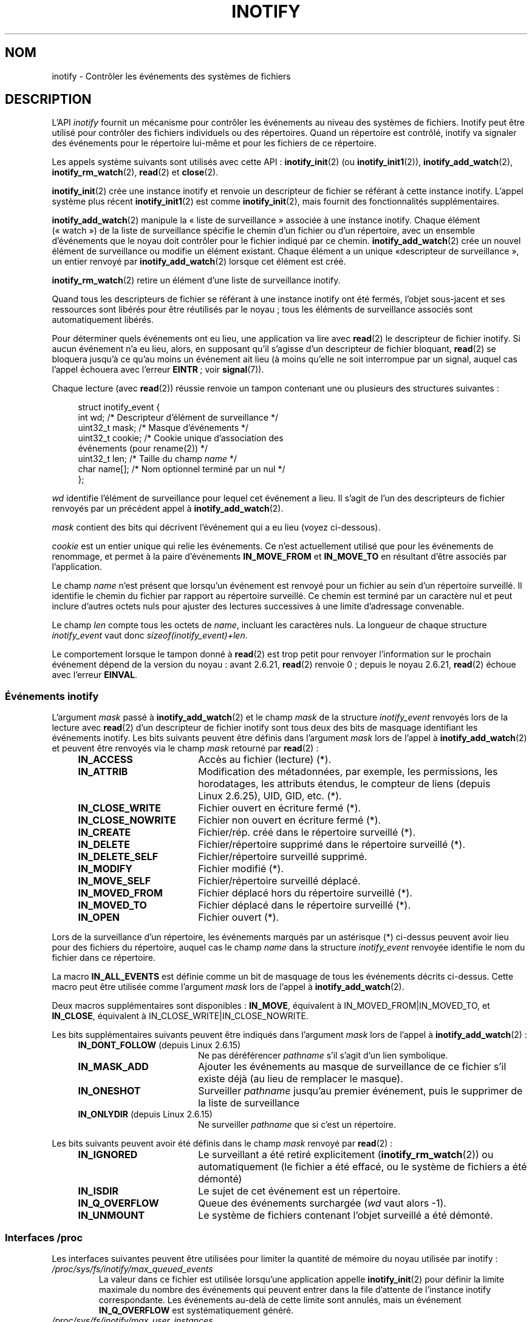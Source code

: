 .\" t
.\" Hey Emacs! This file is -*- nroff -*- source.
.\"
.\" Copyright (C) 2006 Michael Kerrisk <mtk.manpages@gmail.com>
.\"
.\" Permission is granted to make and distribute verbatim copies of this
.\" manual provided the copyright notice and this permission notice are
.\" preserved on all copies.
.\"
.\" Permission is granted to copy and distribute modified versions of this
.\" manual under the conditions for verbatim copying, provided that the
.\" entire resulting derived work is distributed under the terms of a
.\" permission notice identical to this one.
.\"
.\" Since the Linux kernel and libraries are constantly changing, this
.\" manual page may be incorrect or out-of-date.  The author(s) assume no
.\" responsibility for errors or omissions, or for damages resulting from
.\" the use of the information contained herein.  The author(s) may not
.\" have taken the same level of care in the production of this manual,
.\" which is licensed free of charge, as they might when working
.\" professionally.
.\"
.\" Formatted or processed versions of this manual, if unaccompanied by
.\" the source, must acknowledge the copyright and authors of this work.
.\"
.\"*******************************************************************
.\"
.\" This file was generated with po4a. Translate the source file.
.\"
.\"*******************************************************************
.TH INOTIFY 7 "18 novembre 2008" Linux "Manuel du programmeur Linux"
.SH NOM
inotify \- Contrôler les événements des systèmes de fichiers
.SH DESCRIPTION
L'API \fIinotify\fP fournit un mécanisme pour contrôler les événements au
niveau des systèmes de fichiers. Inotify peut être utilisé pour contrôler
des fichiers individuels ou des répertoires. Quand un répertoire est
contrôlé, inotify va signaler des événements pour le répertoire lui\-même et
pour les fichiers de ce répertoire.

Les appels système suivants sont utilisés avec cette API\ :
\fBinotify_init\fP(2) (ou \fBinotify_init1\fP(2)), \fBinotify_add_watch\fP(2),
\fBinotify_rm_watch\fP(2), \fBread\fP(2) et \fBclose\fP(2).

\fBinotify_init\fP(2) crée une instance inotify et renvoie un descripteur de
fichier se référant à cette instance inotify. L'appel système plus récent
\fBinotify_init1\fP(2) est comme \fBinotify_init\fP(2), mais fournit des
fonctionnalités supplémentaires.

\fBinotify_add_watch\fP(2) manipule la «\ liste de surveillance\ » associée à
une instance inotify. Chaque élément («\ watch\ ») de la liste de
surveillance spécifie le chemin d'un fichier ou d'un répertoire, avec un
ensemble d'événements que le noyau doit contrôler pour le fichier indiqué
par ce chemin. \fBinotify_add_watch\fP(2) crée un nouvel élément de
surveillance ou modifie un élément existant. Chaque élément a un unique «\
descripteur de surveillance\ », un entier renvoyé par
\fBinotify_add_watch\fP(2) lorsque cet élément est créé.

\fBinotify_rm_watch\fP(2) retire un élément d'une liste de surveillance
inotify.

Quand tous les descripteurs de fichier se référant à une instance inotify
ont été fermés, l'objet sous\-jacent et ses ressources sont libérés pour être
réutilisés par le noyau\ ; tous les éléments de surveillance associés sont
automatiquement libérés.

Pour déterminer quels événements ont eu lieu, une application va lire avec
\fBread\fP(2) le descripteur de fichier inotify. Si aucun événement n'a eu
lieu, alors, en supposant qu'il s'agisse d'un descripteur de fichier
bloquant, \fBread\fP(2) se bloquera jusqu'à ce qu'au moins un événement ait
lieu (à moins qu'elle ne soit interrompue par un signal, auquel cas l'appel
échouera avec l'erreur \fBEINTR\fP\ ; voir \fBsignal\fP(7)).

Chaque lecture (avec \fBread\fP(2)) réussie renvoie un tampon contenant une ou
plusieurs des structures suivantes\ :
.in +4n
.nf

.\" FIXME . The type of the 'wd' field should probably be "int32_t".
.\" I submitted a patch to fix this.  See the LKML thread
.\" "[patch] Fix type errors in inotify interfaces", 18 Nov 2008
.\" Glibc bug filed: http://sources.redhat.com/bugzilla/show_bug.cgi?id=7040
struct inotify_event {
    int      wd;       /* Descripteur d'élément de surveillance */
    uint32_t mask;     /* Masque d'événements */
    uint32_t cookie;   /* Cookie unique d'association des
                          événements (pour rename(2)) */
    uint32_t len;      /* Taille du champ \fIname\fP */
    char     name[];   /* Nom optionnel terminé par un nul */
};
.fi
.in

\fIwd\fP identifie l'élément de surveillance pour lequel cet événement a
lieu. Il s'agit de l'un des descripteurs de fichier renvoyés par un
précédent appel à \fBinotify_add_watch\fP(2).

\fImask\fP contient des bits qui décrivent l'événement qui a eu lieu (voyez
ci\-dessous).

\fIcookie\fP est un entier unique qui relie les événements. Ce n'est
actuellement utilisé que pour les événements de renommage, et permet à la
paire d'événements \fBIN_MOVE_FROM\fP et \fBIN_MOVE_TO\fP en résultant d'être
associés par l'application.

Le champ \fIname\fP n'est présent que lorsqu'un événement est renvoyé pour un
fichier au sein d'un répertoire surveillé. Il identifie le chemin du fichier
par rapport au répertoire surveillé. Ce chemin est terminé par un caractère
nul et peut inclure d'autres octets nuls pour ajuster des lectures
successives à une limite d'adressage convenable.

Le champ \fIlen\fP compte tous les octets de \fIname\fP, incluant les caractères
nuls. La longueur de chaque structure \fIinotify_event\fP vaut donc
\fIsizeof(inotify_event)+len\fP.

Le comportement lorsque le tampon donné à \fBread\fP(2) est trop petit pour
renvoyer l'information sur le prochain événement dépend de la version du
noyau\ : avant 2.6.21, \fBread\fP(2) renvoie 0\ ; depuis le noyau 2.6.21,
\fBread\fP(2) échoue avec l'erreur \fBEINVAL\fP.
.SS "Événements inotify"
L'argument \fImask\fP passé à \fBinotify_add_watch\fP(2) et le champ \fImask\fP de la
structure \fIinotify_event\fP renvoyés lors de la lecture avec \fBread\fP(2) d'un
descripteur de fichier inotify sont tous deux des bits de masquage
identifiant les événements inotify. Les bits suivants peuvent être définis
dans l'argument \fImask\fP lors de l'appel à \fBinotify_add_watch\fP(2) et peuvent
être renvoyés via le champ \fImask\fP retourné par \fBread\fP(2)\ :
.RS 4
.sp
.PD 0
.TP  18
\fBIN_ACCESS\fP
Accès au fichier (lecture) (*).
.TP 
\fBIN_ATTRIB\fP
Modification des métadonnées, par exemple, les permissions, les horodatages,
les attributs étendus, le compteur de liens (depuis Linux\ 2.6.25), UID, GID,
etc. (*).
.TP 
\fBIN_CLOSE_WRITE\fP
Fichier ouvert en écriture fermé (*).
.TP 
\fBIN_CLOSE_NOWRITE\fP
Fichier non ouvert en écriture fermé (*).
.TP 
\fBIN_CREATE\fP
Fichier/rép. créé dans le répertoire surveillé (*).
.TP 
\fBIN_DELETE\fP
Fichier/répertoire supprimé dans le répertoire surveillé (*).
.TP 
\fBIN_DELETE_SELF\fP
Fichier/répertoire surveillé supprimé.
.TP 
\fBIN_MODIFY\fP
Fichier modifié (*).
.TP 
\fBIN_MOVE_SELF\fP
Fichier/répertoire surveillé déplacé.
.TP 
\fBIN_MOVED_FROM\fP
Fichier déplacé hors du répertoire surveillé (*).
.TP 
\fBIN_MOVED_TO\fP
Fichier déplacé dans le répertoire surveillé (*).
.TP 
\fBIN_OPEN\fP
Fichier ouvert (*).
.PD
.RE
.PP
Lors de la surveillance d'un répertoire, les événements marqués par un
astérisque (*) ci\-dessus peuvent avoir lieu pour des fichiers du répertoire,
auquel cas le champ \fIname\fP dans la structure \fIinotify_event\fP renvoyée
identifie le nom du fichier dans ce répertoire.
.PP
La macro \fBIN_ALL_EVENTS\fP est définie comme un bit de masquage de tous les
événements décrits ci\-dessus. Cette macro peut être utilisée comme
l'argument \fImask\fP lors de l'appel à \fBinotify_add_watch\fP(2).

Deux macros supplémentaires sont disponibles\ : \fBIN_MOVE\fP, équivalent à
IN_MOVED_FROM|IN_MOVED_TO, et \fBIN_CLOSE\fP, équivalent à
IN_CLOSE_WRITE|IN_CLOSE_NOWRITE.
.PP
Les bits supplémentaires suivants peuvent être indiqués dans l'argument
\fImask\fP lors de l'appel à \fBinotify_add_watch\fP(2)\ :
.RS 4
.sp
.PD 0
.TP  18
\fBIN_DONT_FOLLOW\fP (depuis Linux\ 2.6.15)
Ne pas déréférencer \fIpathname\fP s'il s'agit d'un lien symbolique.
.TP 
\fBIN_MASK_ADD\fP
Ajouter les événements au masque de surveillance de ce fichier s'il existe
déjà (au lieu de remplacer le masque).
.TP 
\fBIN_ONESHOT\fP
Surveiller \fIpathname\fP jusqu'au premier événement, puis le supprimer de la
liste de surveillance
.TP 
\fBIN_ONLYDIR\fP (depuis Linux\ 2.6.15)
Ne surveiller \fIpathname\fP que si c'est un répertoire.
.PD
.RE
.PP
Les bits suivants peuvent avoir été définis dans le champ \fImask\fP renvoyé
par \fBread\fP(2)\ :
.RS 4
.sp
.PD 0
.TP  18
\fBIN_IGNORED\fP
Le surveillant a été retiré explicitement (\fBinotify_rm_watch\fP(2)) ou
automatiquement (le fichier a été effacé, ou le système de fichiers a été
démonté)
.TP 
\fBIN_ISDIR\fP
Le sujet de cet événement est un répertoire.
.TP 
\fBIN_Q_OVERFLOW\fP
Queue des événements surchargée (\fIwd\fP vaut alors \-1).
.TP 
\fBIN_UNMOUNT\fP
Le système de fichiers contenant l'objet surveillé a été démonté.
.PD
.RE
.SS "Interfaces /proc"
Les interfaces suivantes peuvent être utilisées pour limiter la quantité de
mémoire du noyau utilisée par inotify\ :
.TP 
\fI/proc/sys/fs/inotify/max_queued_events\fP
La valeur dans ce fichier est utilisée lorsqu'une application appelle
\fBinotify_init\fP(2) pour définir la limite maximale du nombre des événements
qui peuvent entrer dans la file d'attente de l'instance inotify
correspondante. Les événements au\-delà de cette limite sont annulés, mais un
événement \fBIN_Q_OVERFLOW\fP est systématiquement généré.
.TP 
\fI/proc/sys/fs/inotify/max_user_instances\fP
Cela spécifie la limite maximale du nombre d'instances inotify qui peuvent
être créées par identifiant utilisateur réel.
.TP 
\fI/proc/sys/fs/inotify/max_user_watches\fP
Cela spécifie la limite maximale du nombre de «\ watches\ » qui peuvent être
créées par identifiant utilisateur réel.
.SH VERSIONS
Inotify a été inclus dans le noyau Linux 2.6.14. Les interfaces bibliothèque
nécessaires ont été ajoutées à glibc dans la version 2.4 (\fBIN_DONT_FOLLOW\fP,
\fBIN_MASK_ADD\fP et \fBIN_ONLYDIR\fP ont été ajouté dans la version 2.5).
.SH CONFORMITÉ
L'API inotify est spécifique Linux.
.SH NOTES
Les descripteurs de fichier inotify peuvent être contrôlés en utilisant
\fBselect\fP(2), \fBpoll\fP(2) et \fBepoll\fP(7). Lorsqu'un événement est disponible,
le descripteur de fichier indique qu'il est accessible en lecture.

Depuis Linux 2.6.25, il est possible d'être notifié par des signaux pour des
entrées\-sorties des descripteurs de fichier inotify\ ; voir la discussion de
\fBF_SETFL\fP (pour la configuration de l'attribut \fBO_ASYNC\fP), \fBF_SETOWN\fP, et
\fBF_SETSIG\fP dans \fBfcntl\fP(2). La structure \fIsiginfo_t\fP (décrite dans
\fBsigaction\fP(2)) qui est passée au gestionnaire de signal a les champs
suivants définis\ : \fIsi_fd\fP est défini avec le numéro de descripteur de
fichiers inotify\ ; \fIsi_signo\fP est défini avec le numéro du signal\ ;
\fIsi_code\fP est défini avec \fBPOLL_IN\fP\ ; et \fIsi_band\fP est défini avec
\fBPOLLIN\fP.

Si deux événements inotify de sortie successifs produits sur le descripteur
de fichier inotify sont identiques (\fIwd\fP, \fImask\fP, \fIcookie\fP, et \fIname\fP
identiques), alors ils sont fusionnés en un seul événement si l'événement le
plus ancien n'a toujours pas été lu (mais consultez la section BOGUES).

Les événements renvoyés lors de la lecture d'un descripteur de fichier
inotify forment une file ordonnée. Ainsi, par exemple, il est garanti que
lors du renommage d'un répertoire, les événements seront produits dans
l'ordre convenable sur le descripteur de fichier inotify.

L'\fBioctl\fP(2) \fBFIONREAD\fP renvoie le nombre d'octets disponibles pour la
lecture d'un descripteur de fichier inotify.

La surveillance inotify des répertoires n'est pas récursive\ : pour
surveiller les sous\-répertoires d'un répertoire, des éléments de
surveillance supplémentaires doivent être créés.
.SH BOGUES
Dans les noyaux antérieurs à 2.6.16, l'attribut \fBIN_ONESHOT\fP de \fImask\fP ne
fonctionne pas.

Avant le noyau 2.6.25, le code du noyau qui était sensé regrouper deux
événements successifs (c'est\-à\-dire que les deux événements les plus récents
pouvaient être fusionnés si le plus ancien des deux n'avait toujours pas été
lu) vérifiait à la place si l'événement le plus récent pouvait être fusionné
à l'événement non lu \fIle plus ancien\fP.
.SH "VOIR AUSSI"
\fBinotify_add_watch\fP(2), \fBinotify_init\fP(2), \fBinotify_init1\fP(2),
\fBinotify_rm_watch\fP(2), \fBread\fP(2), \fBstat\fP(2),
\fIDocumentation/filesystems/inotify.txt\fP.
.SH COLOPHON
Cette page fait partie de la publication 3.23 du projet \fIman\-pages\fP
Linux. Une description du projet et des instructions pour signaler des
anomalies peuvent être trouvées à l'adresse
<URL:http://www.kernel.org/doc/man\-pages/>.
.SH TRADUCTION
Depuis 2010, cette traduction est maintenue à l'aide de l'outil
po4a <URL:http://po4a.alioth.debian.org/> par l'équipe de
traduction francophone au sein du projet perkamon
<URL:http://alioth.debian.org/projects/perkamon/>.
.PP
Christophe Blaess <URL:http://www.blaess.fr/christophe/> (1996-2003),
Alain Portal <URL:http://manpagesfr.free.fr/> (2003-2006).
Julien Cristau et l'équipe francophone de traduction de Debian\ (2006-2009).
.PP
Veuillez signaler toute erreur de traduction en écrivant à
<perkamon\-l10n\-fr@lists.alioth.debian.org>.
.PP
Vous pouvez toujours avoir accès à la version anglaise de ce document en
utilisant la commande
«\ \fBLC_ALL=C\ man\fR \fI<section>\fR\ \fI<page_de_man>\fR\ ».
